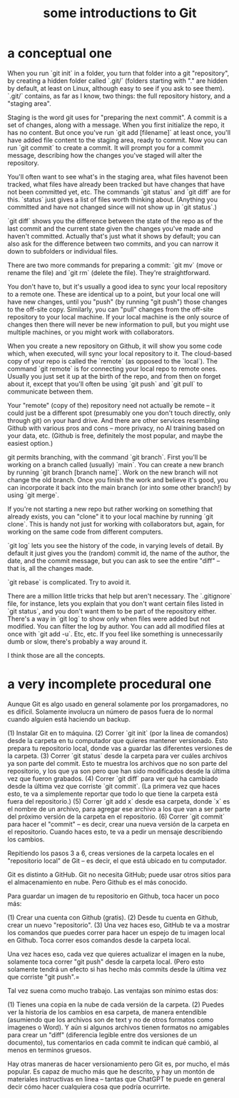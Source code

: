 :PROPERTIES:
:ID:       d9bcb1ce-15b1-4880-a2b2-d9a0d0fed37c
:ROAM_ALIASES: "introduction to Git" "Git introduction" "introduction to git" "git introduction"
:END:
#+title: some introductions to Git
* a conceptual one
When you run `git init` in a folder, you turn that folder into a git "repository", by creating a hidden folder called `.git/` (folders starting with "." are hidden by default, at least on Linux, although easy to see if you ask to see them). `.git/` contains, as far as I know, two things: the full repository history, and a "staging area".

Staging is the word git uses for "preparing the next commit". A commit is a set of changes, along with a message. When you first initialize the repo, it has no content. But once you've run `git add [filename]` at least once, you'll have added file content to the staging area, ready to commit. Now you can run `git commit` to create a commit. It will prompt you for a commit message, describing how the changes you've staged will alter the repository.

You'll often want to see what's in the staging area, what files havenot been tracked, what files have already been tracked but have changes that have not been committed yet, etc. The commands `git status` and `git diff` are for this. `status` just gives a list of files worth thinking about. (Anything you committed and have not changed since will not show up in `git status`.)

`git diff` shows you the difference between the state of the repo as of the last commit and the current state given the changes you've made and haven't committed. Actually that's just what it shows by default; you can also ask for the difference between two commits, and you can narrow it down to subfolders or individual files.

There are two more commands for preparing a commit: `git mv` (move or rename the file) and `git rm` (delete the file). They're straightforward.

You don't have to, but it's usually a good idea to sync your local repository to a remote one. These are identical up to a point, but your local one will have new changes, until you "push" (by running "git push") those changes to the off-site copy. Similarly, you can "pull" changes from the off-site repository to your local machine. If your local machine is the only source of changes then there will never be new information to pull, but you might use multiple machines, or you might work with collaborators.

When you create a new repository on Github, it will show you some code which, when executed, will sync your local repository to it. The cloud-based copy of your repo is called the `remote` (as opposed to the `local`). The command `git remote` is for connecting your local repo to remote ones. Usually you just set it up at the birth of the repo, and from then on forget about it, except that you'll often be using `git push` and `git pull` to communicate between them.

Your "remote" (copy of the) repository need not actually be remote -- it could just be a different spot (presumably one you don't touch directly, only through git) on your hard drive. And there are other services resembling Github with various pros and cons -- more privacy, no AI training based on your data, etc. (Github is free, definitely the most popular, and maybe the easiest option.)

git permits branching, with the command `git branch`. First you'll be working on a branch called (usually) `main`. You can create a new branch by running `git branch [branch name]`. Work on the new branch will not change the old branch. Once you finish the work and believe it's good, you can incorporate it back into the main branch (or into some other branch!) by using `git merge`.

If you're not starting a new repo but rather working on something that already exists, you can "clone" it to your local machine by running `git clone`. This is handy not just for working with collaborators but, again, for working on the same code from different computers.

`git log` lets you see the history of the code, in varying levels of detail. By default it just gives you the (random) commit id, the name of the author, the date, and the commit message, but you can ask to see the entire "diff" -- that is, all the changes made.

`git rebase` is complicated. Try to avoid it.

There are a million little tricks that help but aren't necessary. The `.gitignore` file, for instance, lets you explain that you don't want certain files listed in `git status`, and you don't want them to be part of the repository either. There's a way in `git log` to show only when files were added but not modified. You can filter the log by author. You can add all modified files at once with `git add -u`. Etc, etc. If you feel like something is unnecessarily dumb or slow, there's probably a way around it.

I think those are all the concepts.
* a very incomplete procedural one
Aunque Git es algo usado en general solamente por los prorgamadores, no es difícil. Solamente involucra un número de pasos fuera de lo normal cuando alguien está haciendo un backup.

(1) Instalar Git en to máquina.
(2) Correr `git init` (por la linea de comandos) desde la carpeta en tu computador que quieres mantener versionado. Esto prepara tu repositorio local, donde vas a guardar las diferentes versiones de la carpeta.
(3) Correr `git status` desde la carpeta para ver cuáles archivos ya son parte del commit. Esto te muestra los archivos que no son parte del repositorio, y los que ya son pero que han sido modificados desde la última vez que fueron grabados.
(4) Correr `git diff` para ver qué ha cambiado desde la última vez que corriste `git commit`. (La primera vez que haces esto, te va a simplemente reportar que todo lo que tiene la carpeta está fuera del repositorio.)
(5) Correr `git add x` desde esa carpeta, donde `x` es el nombre de un archivo, para agregar ese archivo a los que van a ser parte del próximo versión de la carpeta en el repositorio.
(6) Correr `git commit` para hacer el "commit" -- es decir, crear una nueva versión de la carpeta en el repositorio. Cuando haces esto, te va a pedir un mensaje describiendo los cambios.

Repitiendo los pasos 3 a 6, creas versiones de la carpeta locales en el "repositorio local" de Git -- es decir, el que está ubicado en tu computador.

Git es distinto a GitHub. Git no necesita GitHub; puede usar otros sitios para el almacenamiento en nube. Pero Github es el más conocido.

Para guardar un imagen de tu repositorio en Github, toca hacer un poco más:

(1) Crear una cuenta con Github (gratis).
(2) Desde tu cuenta en Github, crear un nuevo "repositorio".
(3) Una vez haces eso, GitHub te va a mostrar los comandos que puedes correr para hacer un espejo de tu imagen local en Github. Toca correr esos comandos desde la carpeta local.

Una vez haces eso, cada vez que quieres actualizar el imagen en la nube, solamente toca correr "git push" desde la carpeta local. (Pero esto solamente tendrá un efecto si has hecho más commits desde la última vez que corriste "git push".=

Tal vez suena como mucho trabajo. Las ventajas son mínimo estas dos:

(1) Tienes una copia en la nube de cada versión de la carpeta.
(2) Puedes ver la historia de los cambios en esa carpeta, de manera entendible (asumiendo que los archivos son de text y no de otros formatos como imagenes o Word). Y aún si algunos archivos tienen formatos no amigables para crear un "diff" (diferencia legible entre dos versiones de un documento), tus comentarios en cada commit te indican qué cambió, al menos en terminos gruesos.

Hay otras maneras de hacer versionamiento pero Git es, por mucho, el más popular. Es capaz de mucho más que he descrito, y hay un montón de materiales instructivas en linea -- tantas que ChatGPT te puede en general decir cómo hacer cualquiera cosa que podría ocurrirte.
